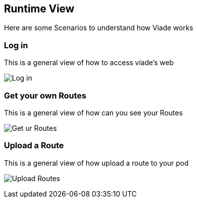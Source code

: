 [[section-runtime-view]]
== Runtime View

Here are some Scenarios to understand how Viade works

=== Log in

This is a general view of how to access viade's web


image:06_LogIn.png["Log in"]


=== Get your own Routes

This is a general view of how can you see your Routes


image:06_ReadRoutes.png["Get ur Routes"]


=== Upload a Route

This is a general view of how upload a route to your pod


image:images/06_UploadRoute.png["Upload Routes"]